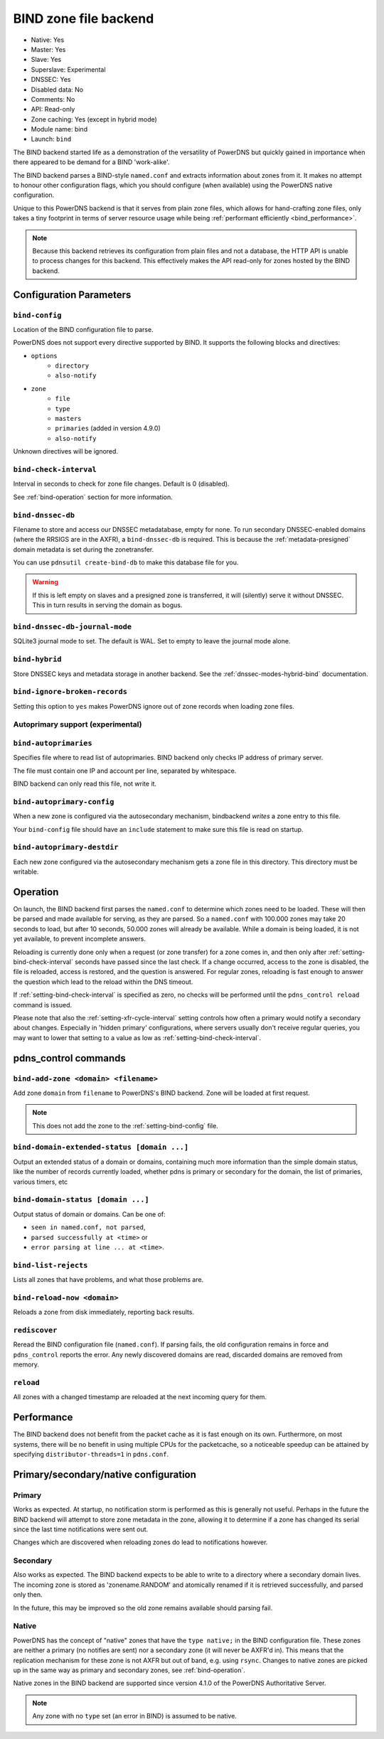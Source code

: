 BIND zone file backend
======================

* Native: Yes
* Master: Yes
* Slave: Yes
* Superslave: Experimental
* DNSSEC: Yes
* Disabled data: No
* Comments: No
* API: Read-only
* Zone caching: Yes (except in hybrid mode)
* Module name: bind
* Launch: ``bind``

The BIND backend started life as a demonstration of the versatility of
PowerDNS but quickly gained in importance when there appeared to be
demand for a BIND 'work-alike'.

The BIND backend parses a BIND-style ``named.conf`` and extracts
information about zones from it. It makes no attempt to honour other
configuration flags, which you should configure (when available) using
the PowerDNS native configuration.

Unique to this PowerDNS backend is that it serves from plain zone files,
which allows for hand-crafting zone files, only takes a tiny footprint
in terms of server resource usage while being
:ref:`performant efficiently <bind_performance>`.

.. note::
  Because this backend retrieves its configuration from plain files and
  not a database, the HTTP API is unable to process changes for this
  backend. This effectively makes the API read-only for zones hosted by
  the BIND backend.

Configuration Parameters
------------------------

.. _setting-bind-config:

``bind-config``
~~~~~~~~~~~~~~~

Location of the BIND configuration file to parse.

PowerDNS does not support every directive supported by BIND.
It supports the following blocks and directives:

* ``options``
   * ``directory``
   * ``also-notify``
* ``zone``
   * ``file``
   * ``type``
   * ``masters``
   * ``primaries`` (added in version 4.9.0)
   * ``also-notify``

Unknown directives will be ignored.

.. _setting-bind-check-interval:

``bind-check-interval``
~~~~~~~~~~~~~~~~~~~~~~~

Interval in seconds to check for zone file changes. Default is 0 (disabled).

See :ref:`bind-operation` section for more information.

.. _setting-bind-dnssec-db:

``bind-dnssec-db``
~~~~~~~~~~~~~~~~~~

Filename to store and access our DNSSEC metadatabase, empty for none. To
run secondary DNSSEC-enabled domains (where the RRSIGS are in the AXFR), a
``bind-dnssec-db`` is required. This is because the
:ref:`metadata-presigned` domain metadata is set
during the zonetransfer.

You can use ``pdnsutil create-bind-db`` to make this database file for you.

.. warning::
   If this is left empty on slaves and a presigned zone is transferred,
   it will (silently) serve it without DNSSEC. This in turn results in
   serving the domain as bogus.

.. _setting-bind-dnssec-db-journal-mode:

``bind-dnssec-db-journal-mode``
~~~~~~~~~~~~~~~~~~~~~~~~~~~~~~~

SQLite3 journal mode to set. The default is WAL. Set to empty to leave the journal mode alone.

.. _setting-bind-hybrid:

``bind-hybrid``
~~~~~~~~~~~~~~~

Store DNSSEC keys and metadata storage in another backend. See the
:ref:`dnssec-modes-hybrid-bind` documentation.

.. _setting-bind-ignore-broken-records:

``bind-ignore-broken-records``
~~~~~~~~~~~~~~~~~~~~~~~~~~~~~~

Setting this option to ``yes`` makes PowerDNS ignore out of zone records
when loading zone files.

Autoprimary support (experimental)
~~~~~~~~~~~~~~~~~~~~~~~~~~~~~~~~~~

.. _setting-bind-autoprimaries:

``bind-autoprimaries``
~~~~~~~~~~~~~~~~~~~~~~

.. versionchanged:: 4.9.0

  This was called ``bind-supermasters`` before 4.9.0.

Specifies file where to read list of autoprimaries.
BIND backend only checks IP address of primary server.

The file must contain one IP and account per line, separated by whitespace.

BIND backend can only read this file, not write it.

.. _setting-bind-autoprimary-config:

``bind-autoprimary-config``
~~~~~~~~~~~~~~~~~~~~~~~~~~~

.. versionchanged:: 4.9.0

  This was called ``bind-supermaster-config`` before 4.9.0.

When a new zone is configured via the autosecondary mechanism, bindbackend *writes* a zone entry to this file.

Your ``bind-config`` file should have an ``include`` statement to make sure this file is read on startup.

.. _setting-bind-autoprimary-destdir:

``bind-autoprimary-destdir``
~~~~~~~~~~~~~~~~~~~~~~~~~~~~

.. versionchanged:: 4.9.0

  This was called ``bind-supermaster-destdir`` before 4.9.0.

Each new zone configured via the autosecondary mechanism gets a zone file in this directory.
This directory must be writable.

.. _bind-operation:

Operation
---------

On launch, the BIND backend first parses the ``named.conf`` to determine
which zones need to be loaded. These will then be parsed and made
available for serving, as they are parsed. So a ``named.conf`` with
100.000 zones may take 20 seconds to load, but after 10 seconds, 50.000
zones will already be available. While a domain is being loaded, it is
not yet available, to prevent incomplete answers.

Reloading is currently done only when a request (or zone transfer) for a
zone comes in, and then only after :ref:`setting-bind-check-interval`
seconds have passed since the last check. If a change occurred, access
to the zone is disabled, the file is reloaded, access is restored, and
the question is answered. For regular zones, reloading is fast enough to
answer the question which lead to the reload within the DNS timeout.

If :ref:`setting-bind-check-interval` is specified as
zero, no checks will be performed until the ``pdns_control reload`` command
is issued.

Please note that also the :ref:`setting-xfr-cycle-interval` setting
controls how often a primary would notify a secondary about changes.
Especially in 'hidden primary' configurations, where servers usually
don't receive regular queries, you may want to lower that setting to a
value as low as :ref:`setting-bind-check-interval`.

pdns\_control commands
----------------------

``bind-add-zone <domain> <filename>``
~~~~~~~~~~~~~~~~~~~~~~~~~~~~~~~~~~~~~

Add zone ``domain`` from ``filename`` to PowerDNS's BIND backend. Zone
will be loaded at first request.

.. note::
  This does not add the zone to the :ref:`setting-bind-config` file.

``bind-domain-extended-status [domain ...]``
~~~~~~~~~~~~~~~~~~~~~~~~~~~~~~~~~~~~~~~~~~~~~~~~~

.. versionadded:: 4.3.0

Output an extended status of a domain or domains, containing much more information than
the simple domain status, like the number of records currently loaded, whether pdns
is primary or secondary for the domain, the list of primaries, various timers, etc

``bind-domain-status [domain ...]``
~~~~~~~~~~~~~~~~~~~~~~~~~~~~~~~~~~~~~~~~

Output status of domain or domains. Can be one of:

* ``seen in named.conf, not parsed``,
* ``parsed successfully at <time>`` or
* ``error parsing at line ... at <time>``.

``bind-list-rejects``
~~~~~~~~~~~~~~~~~~~~~

Lists all zones that have problems, and what those problems are.

``bind-reload-now <domain>``
~~~~~~~~~~~~~~~~~~~~~~~~~~~~

Reloads a zone from disk immediately, reporting back results.

``rediscover``
~~~~~~~~~~~~~~

Reread the BIND configuration file (``named.conf``). If parsing fails,
the old configuration remains in force and ``pdns_control`` reports the
error. Any newly discovered domains are read, discarded domains are
removed from memory.

``reload``
~~~~~~~~~~

All zones with a changed timestamp are reloaded at the next incoming
query for them.

.. _bind_performance:

Performance
-----------

The BIND backend does not benefit from the packet cache as it is fast
enough on its own. Furthermore, on most systems, there will be no
benefit in using multiple CPUs for the packetcache, so a noticeable
speedup can be attained by specifying
``distributor-threads=1`` in ``pdns.conf``.

Primary/secondary/native configuration
--------------------------------------

Primary
~~~~~~~

Works as expected. At startup, no notification storm is performed as
this is generally not useful. Perhaps in the future the BIND backend
will attempt to store zone metadata in the zone, allowing it to
determine if a zone has changed its serial since the last time
notifications were sent out.

Changes which are discovered when reloading zones do lead to
notifications however.

Secondary
~~~~~~~~~

Also works as expected. The BIND backend expects to be able to write to
a directory where a secondary domain lives. The incoming zone is stored as
'zonename.RANDOM' and atomically renamed if it is retrieved
successfully, and parsed only then.

In the future, this may be improved so the old zone remains available
should parsing fail.

Native
~~~~~~

PowerDNS has the concept of "native" zones that have the
``type native;`` in the BIND configuration file. These zones are neither
a primary (no notifies are sent) nor a secondary zone (it will never be
AXFR'd in). This means that the replication mechanism for these zone is
not AXFR but out of band, e.g. using ``rsync``. Changes to native zones
are picked up in the same way as primary and secondary zones, see
:ref:`bind-operation`.

Native zones in the BIND backend are supported since version 4.1.0 of
the PowerDNS Authoritative Server.

.. note::
  Any zone with no ``type`` set (an error in BIND) is assumed to be native.
